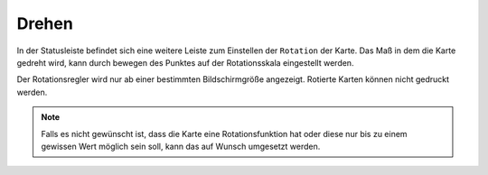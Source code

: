 Drehen
======

In der Statusleiste befindet sich eine weitere Leiste zum Einstellen der ``Rotation`` der Karte. Das Maß in dem die Karte gedreht wird, kann durch bewegen des
Punktes auf der Rotationsskala eingestellt werden.

Der Rotationsregler wird nur ab einer bestimmten Bildschirmgröße angezeigt. Rotierte Karten können nicht gedruckt werden.

.. figure:: ../../../screenshots/de/client-user/rotation.png
  :align: center
  :width: 10em

.. Note::
 Falls es nicht gewünscht ist, dass die Karte eine Rotationsfunktion hat oder diese nur bis zu einem gewissen Wert möglich sein soll, kann das auf Wunsch umgesetzt werden.
